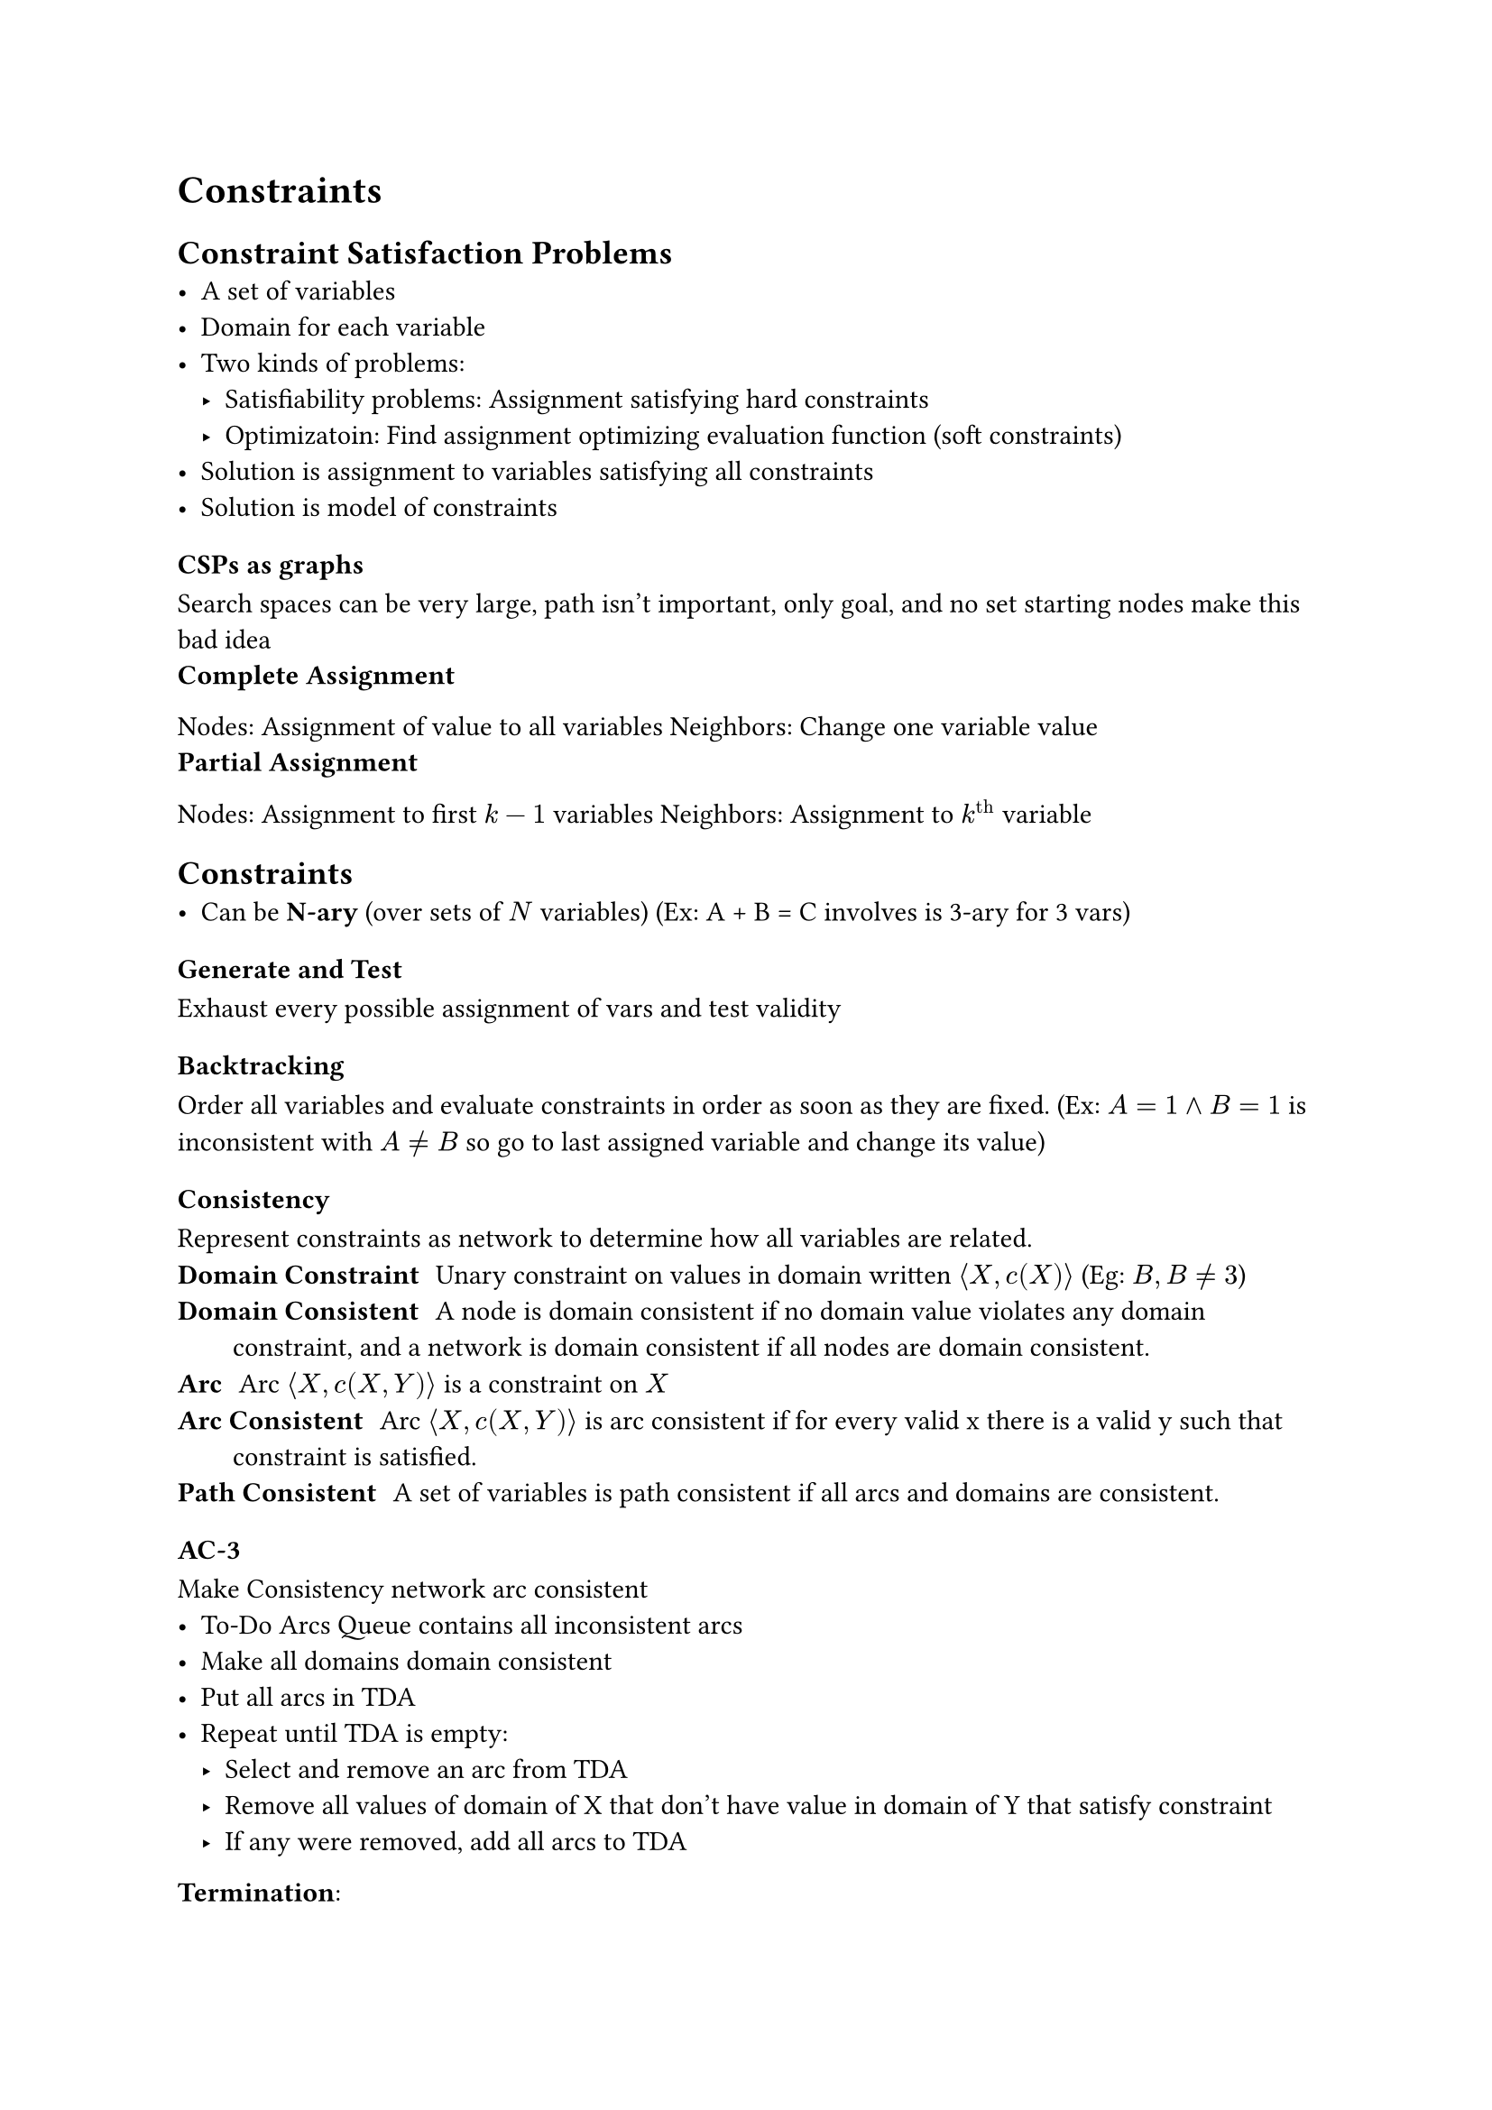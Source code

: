 = Constraints
== Constraint Satisfaction Problems
- A set of variables
- Domain for each variable
- Two kinds of problems:
  - Satisfiability problems: Assignment satisfying hard constraints
  - Optimizatoin: Find assignment optimizing evaluation function (soft constraints)
- Solution is assignment to variables satisfying all constraints
- Solution is model of constraints

=== CSPs as graphs
Search spaces can be very large, path isn't important, only goal, and no set starting nodes make this bad idea
/ Complete Assignment:
Nodes: Assignment of value to all variables
Neighbors: Change one variable value
/ Partial Assignment:
Nodes: Assignment to first $k-1$ variables
Neighbors: Assignment to $k^"th"$ variable

== Constraints
- Can be *N-ary* (over sets of $N$ variables) (Ex: A + B = C involves is 3-ary for 3 vars)

=== Generate and Test
Exhaust every possible assignment of vars and test validity
=== Backtracking
Order all variables and evaluate constraints in order as soon as they are fixed. (Ex: $A = 1 and B = 1$ is inconsistent with $A eq.not B$ so go to last assigned variable and change its value)
=== Consistency
Represent constraints as network to determine how all variables are related.
/ Domain Constraint: Unary constraint on values in domain written $angle.l X, c(X) angle.r$ (Eg: $B, B eq.not 3$)
/ Domain Consistent: A node is domain consistent if no domain value violates any domain constraint, and a network is domain consistent if all nodes are domain consistent.
/ Arc: Arc $angle.l X, c(X, Y) angle.r$ is a constraint on $X$
/ Arc Consistent: Arc $angle.l X, c(X, Y) angle.r$ is arc consistent if for every valid x there is a valid y such that constraint is satisfied.
/ Path Consistent: A set of variables is path consistent if all arcs and domains are consistent.

=== AC-3
Make Consistency network arc consistent
- To-Do Arcs Queue contains all inconsistent arcs
- Make all domains domain consistent
- Put all arcs in TDA
- Repeat until TDA is empty:
  - Select and remove an arc from TDA
  - Remove all values of domain of X that don't have value in domain of Y that satisfy constraint
  - If any were removed, add all arcs to TDA

*Termination*:
- If every domain is empty, no solution
- If every domain has a single value, solution
- If some domain has more than one value, split in two run AC-3 recursively on two halves
- Guaranteed to terminate
- Takes $O(c d^3)$ time, with $n$ variables, $c$ binary constraints, and max domain size is $d$ because each arc $angle.l X_k, X_i angle.r$ can be added to queue at most $d$ times because we can delete at most $d$ values from $X_i$. Checking consistency takes $O(d^2)$ time.

=== Variable Elimination
- Eliminate variables one-by-one passing constraints to neighbours. 
- When single variable remains, if no values exist then network was inconsistent.
- Variables are eliminated according to elimination ordering.

*Pseudocode*:
- If only one variable, return intersection of unary constraints referencing it
- Select variable $X$
  - Join constraints affecting X, forming constraint R
  - Project R onto its variables other than X, calling this R2
  - Place new constraint between all variables that were connected to X
  - Remove X
  - Recursively solve simplified problem
  - Return R joined with recursive solution

=== Local Search
- Maintain assignment of value to each variable
- At each step, select neighbor of current assignment
- Stop when satisfying assignment found or return best assignment found
- Heuristic function to be minimized: Number of conflicts
- Goal is an assignment with zero conflicts

=== Greedy Descent
Select some variable (through some method) and then select the value that minimizes the number of conflicts.
THe problem is that we could be stuck in a local minimum, without reaching the proper global minimum. 

=== Stochastic Local Search
Do Greedy descent, but allow some steps to be random, and the potential to restart randomly, to minimize potential for being stuck in local minimum.

Problem: in high dimensions often consist of long, nearly flat "canyons" so it's hard to optimize using local search.

=== Simulated Annealing
Pick variable at random, if it improves, adopt it. If it doesn't improve, then accept it with a probability through the temperature parameter, which can get slowly reduced.

=== Tabu Lists
Variant of Greedy Satisfiability, where to prevent cycling and getting stuck in local optimum, we maintain a "tabu list" of the k last assignments, and don't allow assignment that has already existed.

=== Parallel Search
- Total assignment is called individual
- Maintain population of $k$ individuals
- At each stage, update each individual in population
- Whenever individual is a solution, it can be reported
- Similar to $k$ restarts, but uses $k$ times minimum number of steps

=== Beam Search
- Like parallel search, with $k$ individuals, but choose the $k$ best out of all the neighbors. The value of $k$ can limit space and induce parallelism

=== Stochastic Beam Search
- Like beam search, but probabilistically choose $k$ individualls at next generation. Probability of selecting neighbor is proportional to heuristic: $e^(-h(n)/T)$. This maintains diversity among the individuals, because it's similar to simulated annealing. 

=== Genetic Algorithms
- Like stochastic beam search, but pairs of individuals are combined to create offspring. 
- For each generation, randomly choose pairs where fittest individuals are more likely selected
- For each pair, do cross-over (form two offspring as mutants of parents)
- Mutate some values
- Stop when solution is found

== Comparing Algorithms
Since some algorithms are super fast some of the time and super slow other times, and others are mediocre all of the time, how do you compare? You use runtime distribution plots to see the proportion of runs that are solved within a specific runtime.